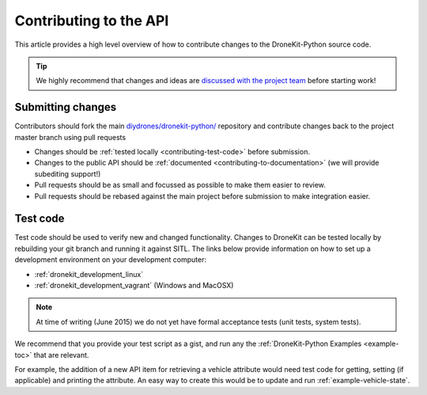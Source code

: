 .. _contributing_api:

=======================
Contributing to the API
=======================

This article provides a high level overview of how to contribute changes to the DroneKit-Python source code.

.. tip:: 

    We highly recommend that changes and ideas are `discussed with the project team 
    <https://github.com/diydrones/dronekit-python/issues>`_ before starting work! 


Submitting changes
==================

Contributors should fork the main `diydrones/dronekit-python/ <https://github.com/diydrones/dronekit-python>`_ 
repository and contribute changes back to the project master branch using pull requests

* Changes should be :ref:`tested locally <contributing-test-code>` before submission.
* Changes to the public API should be :ref:`documented <contributing-to-documentation>` (we will provide subediting support!)
* Pull requests should be as small and focussed as possible to make them easier to review.
* Pull requests should be rebased against the main project before submission to make integration easier.



.. _contributing-test-code:

Test code
=========

Test code should be used to verify new and changed functionality. Changes to DroneKit can be tested locally by 
rebuilding your git branch and running it against SITL. The links below provide information on how 
to set up a development environment on your development computer:

* :ref:`dronekit_development_linux`
* :ref:`dronekit_development_vagrant` (Windows and MacOSX)

.. note:: At time of writing (June 2015) we do not yet have formal acceptance tests (unit tests, system tests).

We recommend that you provide your test script as a gist, and run any the 
:ref:`DroneKit-Python Examples <example-toc>` that are relevant.
 
For example, the addition of a new API item for retrieving a vehicle attribute would need test code for 
getting, setting (if applicable) and printing the attribute. An easy way to create this would be to 
update and run :ref:`example-vehicle-state`.



